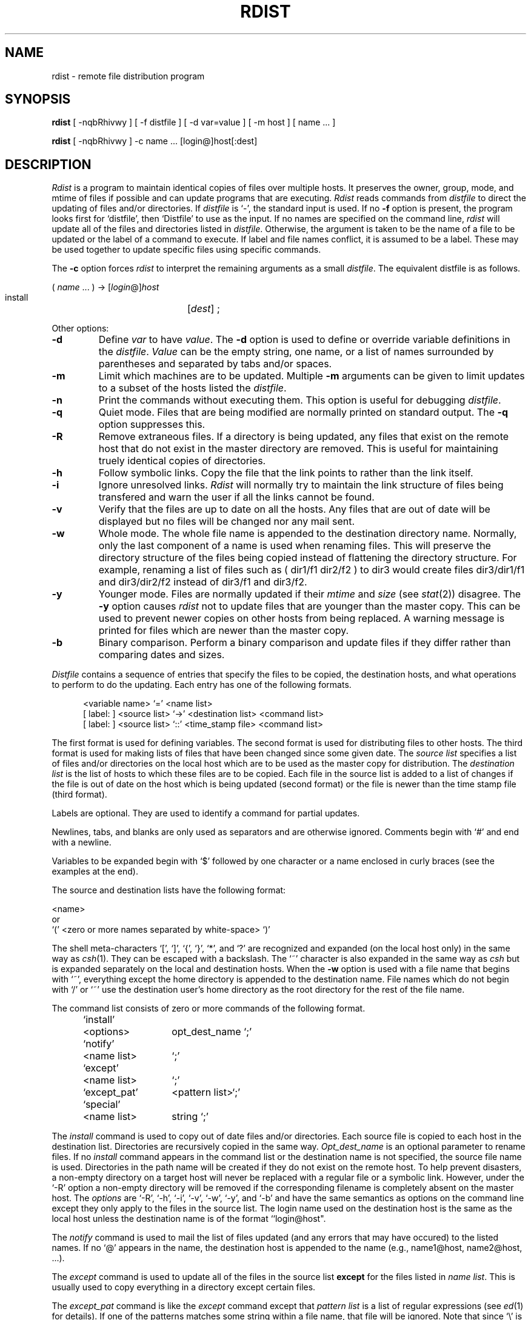 .\" Copyright (c) 1985 The Regents of the University of California.
.\" All rights reserved.
.\"
.\" Redistribution and use in source and binary forms are permitted
.\" provided that the above copyright notice and this paragraph are
.\" duplicated in all such forms and that any documentation,
.\" advertising materials, and other materials related to such
.\" distribution and use acknowledge that the software was developed
.\" by the University of California, Berkeley.  The name of the
.\" University may not be used to endorse or promote products derived
.\" from this software without specific prior written permission.
.\" THIS SOFTWARE IS PROVIDED ``AS IS'' AND WITHOUT ANY EXPRESS OR
.\" IMPLIED WARRANTIES, INCLUDING, WITHOUT LIMITATION, THE IMPLIED
.\" WARRANTIES OF MERCHANTIBILITY AND FITNESS FOR A PARTICULAR PURPOSE.
.\"
.\"	@(#)rdist.1	6.7 (Berkeley) 9/20/88
.\"
.TH RDIST 1 ""
.UC 6
.ad
.SH NAME
rdist \- remote file distribution program
.SH SYNOPSIS
.B rdist
[ \-nqbRhivwy ]
[ \-f distfile ] [ \-d var=value ] [ \-m host ]
[ name ... ]
.PP
.B rdist
[ \-nqbRhivwy ] -c name ... [login@]host[:dest]
.SH DESCRIPTION
.I Rdist
is a program to maintain identical copies of files over multiple hosts. 
It preserves the owner, group, mode, and mtime of files if possible and
can update programs that are executing.
.I Rdist
reads commands from
.I distfile
to direct the updating of files and/or directories.
If
.I distfile
is `\-', the standard input is used.
If no
.B \-f
option is present, the program looks first for `distfile',
then `Distfile' to use as the input.
If no names are specified on the command line,
.I rdist
will update all of the files and directories listed in
.IR distfile .
Otherwise, the argument is taken to be the name of a file to be updated
or the label of a command to execute. If label and file names conflict,
it is assumed to be a label.
These may be used together to update specific files
using specific commands.
.PP
The
.B \-c
option forces
.I rdist
to interpret the remaining arguments as a small
.IR distfile .
The equivalent distfile is as follows.
.nf

.ti +.5i
( \fIname\fP ... ) -> [\fIlogin\fP@]\fIhost\fP
.ti +1i
install	[\fIdest\fP] ;

.fi
.PP
Other options:
.TP
.B \-d
Define
.I var
to have
.IR value .
The
.B \-d
option is used to define or override variable definitions in the
.IR distfile .
.I Value
can be the empty string, one name, or a list of names surrounded by
parentheses and separated by tabs and/or spaces.
.TP
.B \-m
Limit which machines are to be updated. Multiple
.B -m
arguments can be given to limit updates to a subset of the hosts listed the
.IR distfile .
.TP
.B \-n
Print the commands without executing them. This option is
useful for debugging
.IR distfile .
.TP
.B \-q
Quiet mode. Files that are being modified are normally
printed on standard output. The
.B \-q
option suppresses this.
.TP
.B \-R
Remove extraneous files. If a directory is being updated, any files that exist
on the remote host that do not exist in the master directory are removed.
This is useful for maintaining truely identical copies of directories.
.TP
.B \-h
Follow symbolic links. Copy the file that the link points to rather than the
link itself.
.TP
.B \-i
Ignore unresolved links.
.I Rdist
will normally try to maintain the link structure of files being transfered
and warn the user if all the links cannot be found.
.TP
.B \-v
Verify that the files are up to date on all the hosts. Any files
that are out of date will be displayed but no files will be changed
nor any mail sent.
.TP
.B \-w
Whole mode. The whole file name is appended to the destination directory
name. Normally, only the last component of a name is used when renaming files.
This will preserve the directory structure of the files being
copied instead of flattening the directory structure. For example,
renaming a list of files such as ( dir1/f1 dir2/f2 ) to dir3 would create
files dir3/dir1/f1 and dir3/dir2/f2 instead of dir3/f1 and dir3/f2.
.TP
.B \-y
Younger mode. Files are normally updated if their
.I mtime
and
.I size
(see
.IR stat (2))
disagree. The
.B \-y
option causes
.I rdist
not to update files that are younger than the master copy.
This can be used
to prevent newer copies on other hosts from being replaced.
A warning message is printed for files which are newer than the master copy.
.TP
.B \-b
Binary comparison. Perform a binary comparison and update files if they differ
rather than comparing dates and sizes.
.PP
.I Distfile
contains a sequence of entries that specify the files
to be copied, the destination hosts, and what operations to perform
to do the updating. Each entry has one of the following formats.
.nf

.in +.5i
<variable name> `=' <name list>
[ label: ] <source list> `\->' <destination list> <command list>
[ label: ] <source list> `::' <time_stamp file> <command list>
.in

.fi
The first format is used for defining variables.
The second format is used for distributing files to other hosts.
The third format is used for making lists of files that have been changed
since some given date.
The \fIsource list\fP specifies a
list of files and/or directories on the local host which are to be used
as the master copy for distribution.
The \fIdestination list\fP is the list of hosts to which these files are to be
copied.  Each file in the source list is added to a list of changes
if the file is out of date on the host which is being updated (second format) or
the file is newer than the time stamp file (third format).
.PP
Labels are optional. They are used to identify a command for partial updates.
.PP
Newlines, tabs, and blanks are only used as separators and are
otherwise ignored. Comments begin with `#' and end with a newline.
.PP
Variables to be expanded begin with `$' followed by one character or
a name enclosed in curly braces (see the examples at the end).
.PP
The source and destination lists have the following format:
.nf

.ti +.5i
<name>
or
.ti +.5i
`(' <zero or more names separated by white-space> `)'

.fi
The shell meta-characters `[', `]', `{', `}', `*', and `?'
are recognized and expanded (on the local host only) in the same way as
.IR csh (1).
They can be escaped with a backslash.
The `~' character is also expanded in the same way as
.IR csh
but is expanded separately on the local and destination hosts.
When the
.B \-w
option is used with a file name that begins with `~', everything except the
home directory is appended to the destination name.
File names which do not begin with `/' or `~' use the destination user's
home directory as the root directory for the rest of the file name.
.PP
The command list consists of zero or more commands of the following
format.
.nf

.in +.5i
.ta \w'install    'u +\w'name list    'u
`install'	<options>	opt_dest_name `;'
`notify'	<name list>	`;'
`except'	<name list>	`;'
`except_pat'	<pattern list>	`;'
`special'	<name list>	string `;'
.in

.fi
.PP
The
.I install
command is used to copy out of date files and/or directories.
Each source file is copied to each host in the destination list.
Directories are recursively copied in the same way.
.I Opt_dest_name
is an optional parameter to rename files.
If no
.I install
command appears in the command list or
the destination name is not specified,
the source file name is used.
Directories in the path name will be created if they
do not exist on the remote host.
To help prevent disasters, a non-empty directory on a target host will
never be replaced with a regular file or a symbolic link.
However, under the `\-R' option a non-empty directory will be removed
if the corresponding filename is completely absent on the master host.
The
.I options
are `\-R', `\-h', `\-i', `\-v', `\-w', `\-y', and `\-b'
and have the same semantics as
options on the command line except they only apply to the files
in the source list.
The login name used on the destination host is the same as the local host
unless the destination name is of the format ``login@host".
.PP
The
.I notify
command is used to mail the list of files updated (and any errors
that may have occured) to the listed names.
If no `@' appears in the name, the destination host is appended to
the name
(e.g., name1@host, name2@host, ...).
.PP
The
.I except
command is used to update all of the files in the source list
.B except
for the files listed in \fIname list\fP.
This is usually used to copy everything in a directory except certain files.
.PP
The
.I except_pat
command is like the
.I except
command except that \fIpattern list\fP is a list of regular expressions
(see
.IR ed (1)
for details).
If one of the patterns matches some string within a file name, that file will
be ignored.
Note that since `\e' is a quote character, it must be doubled to become
part of the regular expression.  Variables are expanded in \fIpattern list\fP
but not shell file pattern matching characters.  To include a `$', it
must be escaped with `\e'.
.PP
The
.I special
command is used to specify
.IR sh (1)
commands that are to be executed on the
remote host after the file in \fIname list\fP is updated or installed.
If the \fIname list\fP is omitted then the shell commands will be executed
for every file updated or installed.  The shell variable `FILE' is set
to the current filename before executing the commands in
.IR string .
.I String
starts and ends with `"' and can cross multiple lines in
.I distfile.
Multiple commands to the shell should be separated by `;'.
Commands are executed in the user's home directory on the host
being updated.
The
.I special
command can be used to rebuild private databases, etc.
after a program has been updated.
.PP
The following is a small example.
.nf

.in +.5i
HOSTS = ( matisse root@arpa)

FILES = ( /bin /lib /usr/bin /usr/games
	/usr/include/{*.h,{stand,sys,vax*,pascal,machine}/*.h}
	/usr/lib /usr/man/man? /usr/ucb /usr/local/rdist )

EXLIB = ( Mail.rc aliases aliases.dir aliases.pag crontab dshrc
	sendmail.cf sendmail.fc sendmail.hf sendmail.st uucp vfont )

${FILES} -> ${HOSTS}
	install -R ;
	except /usr/lib/${EXLIB} ;
	except /usr/games/lib ;
	special /usr/lib/sendmail "/usr/lib/sendmail -bz" ;

srcs:
/usr/src/bin -> arpa
	except_pat ( \e\e.o\e$ /SCCS\e$ ) ;

IMAGEN = (ips dviimp catdvi)

imagen:
/usr/local/${IMAGEN} -> arpa
	install /usr/local/lib ;
	notify ralph ;

${FILES} :: stamp.cory
	notify root@cory ;
.in

.fi
.SH FILES
.nf
.ta \w'/tmp/rdist*    'u
distfile	input command file
/tmp/rdist*	temporary file for update lists
.fi
.SH "SEE ALSO"
sh(1), csh(1), stat(2)
.SH DIAGNOSTICS
A complaint about mismatch of rdist version numbers may really stem
from some problem with starting your shell, e.g., you are in too many groups.
.SH BUGS
Source files must reside on the local host where rdist is executed.
.PP
There is no easy way to have a special command executed after all files
in a directory have been updated.
.PP
Variable expansion only works for name lists; there should be a general macro
facility.
.PP
.I Rdist
aborts on files which have a negative mtime (before Jan 1, 1970).
.PP
There should be a `force' option to allow replacement of non-empty directories
by regular files or symlinks.  A means of updating file modes and owners
of otherwise identical files is also needed.
